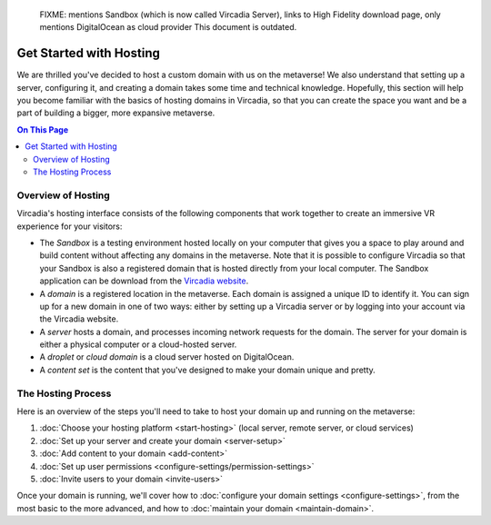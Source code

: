 
    FIXME: mentions Sandbox (which is now called Vircadia Server), links to High Fidelity download page, only mentions DigitalOcean as cloud provider
    This document is outdated.
.. warning::
########################
Get Started with Hosting
########################

We are thrilled you've decided to host a custom domain with us on the metaverse! We also understand that setting up a server, configuring it, and creating a domain takes some time and technical knowledge. Hopefully, this section will help you become familiar with the basics of hosting domains in Vircadia, so that you can create the space you want and be a part of building a bigger, more expansive metaverse.

.. contents:: On This Page
    :depth: 2

----------------------------
Overview of Hosting
----------------------------

Vircadia's hosting interface consists of the following components that work together to create an immersive VR experience for your visitors:

* The *Sandbox* is a testing environment hosted locally on your computer that gives you a space to play around and build content without affecting any domains in the metaverse. Note that it is possible to configure Vircadia so that your Sandbox is also a registered domain that is hosted directly from your local computer. The Sandbox application can be download from the `Vircadia website <https://www.highfidelity.com/download#sandbox>`_.
* A *domain* is a registered location in the metaverse. Each domain is assigned a unique ID to identify it. You can sign up for a new domain in one of two ways: either by setting up a Vircadia server or by logging into your account via the Vircadia website.
* A *server* hosts a domain, and processes incoming network requests for the domain. The server for your domain is either a physical computer or a cloud-hosted server.
* A *droplet* or *cloud domain* is a cloud server hosted on DigitalOcean.
* A *content set* is the content that you've designed to make your domain unique and pretty. 

----------------------------
The Hosting Process
----------------------------

Here is an overview of the steps you'll need to take to host your domain up and running on the metaverse:

1. :doc:`Choose your hosting platform <start-hosting>` (local server, remote server, or cloud services)
2. :doc:`Set up your server and create your domain <server-setup>`
3. :doc:`Add content to your domain <add-content>`
4. :doc:`Set up user permissions <configure-settings/permission-settings>`
5. :doc:`Invite users to your domain <invite-users>`

Once your domain is running, we'll cover how to :doc:`configure your domain settings <configure-settings>`, from the most basic to the more advanced, and how to :doc:`maintain your domain <maintain-domain>`.

